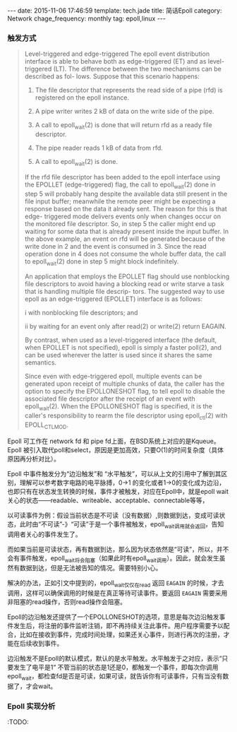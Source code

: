 #+BEGIN_HTML
---
date: 2015-11-06 17:46:59
template: tech.jade
title: 简话Epoll 
category: Network
chage_frequency: monthly
tag: epoll,linux
---
#+END_HTML
#+OPTIONS: toc:nil
#+TOC: headlines 2

*** 触发方式

#+BEGIN_QUOTE
  Level-triggered and edge-triggered
       The epoll event distribution interface is able to behave both as edge-triggered (ET) and as level-triggered (LT).  The difference between the two mechanisms can be described as  fol-
       lows.  Suppose that this scenario happens:

       1. The file descriptor that represents the read side of a pipe (rfd) is registered on the epoll instance.

       2. A pipe writer writes 2 kB of data on the write side of the pipe.

       3. A call to epoll_wait(2) is done that will return rfd as a ready file descriptor.

       4. The pipe reader reads 1 kB of data from rfd.

       5. A call to epoll_wait(2) is done.

       If  the  rfd  file  descriptor  has been added to the epoll interface using the EPOLLET (edge-triggered) flag, the call to epoll_wait(2) done in step 5 will probably hang despite the
       available data still present in the file input buffer; meanwhile the remote peer might be expecting a response based on the data it already sent.  The reason for this is  that  edge-
       triggered  mode  delivers events only when changes occur on the monitored file descriptor.  So, in step 5 the caller might end up waiting for some data that is already present inside
       the input buffer.  In the above example, an event on rfd will be generated because of the write done in 2 and the event is consumed in 3.  Since the read operation done in 4 does not
       consume the whole buffer data, the call to epoll_wait(2) done in step 5 might block indefinitely.

       An  application  that  employs the EPOLLET flag should use nonblocking file descriptors to avoid having a blocking read or write starve a task that is handling multiple file descrip-
       tors.  The suggested way to use epoll as an edge-triggered (EPOLLET) interface is as follows:

              i   with nonblocking file descriptors; and

              ii  by waiting for an event only after read(2) or write(2) return EAGAIN.

       By contrast, when used as a level-triggered interface (the default, when EPOLLET is not specified), epoll is simply a faster poll(2), and can be used  wherever  the  latter  is  used
       since it shares the same semantics.

       Since  even  with  edge-triggered epoll, multiple events can be generated upon receipt of multiple chunks of data, the caller has the option to specify the EPOLLONESHOT flag, to tell
       epoll to disable the associated file descriptor after the receipt of an event with epoll_wait(2).  When the EPOLLONESHOT flag is specified, it is the caller's responsibility to rearm
       the file descriptor using epoll_ctl(2) with EPOLL_CTL_MOD.

#+END_QUOTE

Epoll 可工作在 network fd 和 pipe fd上面，在BSD系统上对应的是Kqueue。Epoll 被引入取代poll和select，原因是更加高效，只要O(1)的时间复杂度（具体原因再分析对比）。

Epoll 中事件触发分为“边沿触发”和 “水平触发”，可以从上文的引用中了解到其区别，理解可以参考数字电路的电平脉搏，0->1 的变化或者1->0的变化成为边沿，也即只有在状态发生转换的时候，事件才被触发，对应在Epoll中，就是epoll wait关心的状态——readable、writeable、acceptable、connectable等等，

以可读事件为例：假设当前状态是不可读（没有数据）,则数据到达，变成可读状态，此时由“不可读”-》“可读”于是一个事件被触发，epoll_wait调用就会返回，告知调用者关心的事件发生了。

而如果当前是可读状态，再有数据到达，那么因为状态依然是“可读”，所以，并不会有事件触发，epoll_wait将会阻塞（如果此时有epoll_wait调用）。因此，就会发生虽然有数据到达，但是无法被告知的情况。需要特别小心。

解决的办法，正如引文中提到的，epoll_wait仅仅在read 返回 =EAGAIN= 的时候，才去调用，这样可以确保调用的时候是在真正等待可读事件。要返回 =EAGAIN= 需要采用非阻塞的read操作，否则read操作会阻塞。

Epoll的边沿触发还提供了一个EPOLLONESHOT的选项，意思是每次边沿触发事件发生后，将注册的事件监听注销，即不再持续关注此事件。用户程序需要予以配合，比如在接收到事件，完成时间处理，如果还关心事件，则进行再次的注册，才能在后续收到事件。


边沿触发不是Epoll的默认模式，默认的是水平触发。水平触发于之对应，表示“只要发生了电平是1“ 不管当前的状态是1还是0，都触发一个事件，即每次你调用epoll_wait，都检查fd是否是可读，如果可读，就告诉你有可读事件，只有当没有数据了，才会wait。

*** Epoll 实现分析
:TODO:
